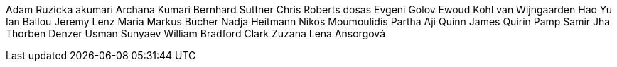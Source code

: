 Adam Ruzicka
akumari
Archana Kumari
Bernhard Suttner
Chris Roberts
dosas
Evgeni Golov
Ewoud Kohl van Wijngaarden
Hao Yu
Ian Ballou
Jeremy Lenz
Maria
Markus Bucher
Nadja Heitmann
Nikos Moumoulidis
Partha Aji
Quinn James
Quirin Pamp
Samir Jha
Thorben Denzer
Usman Sunyaev
William Bradford Clark
Zuzana Lena Ansorgová